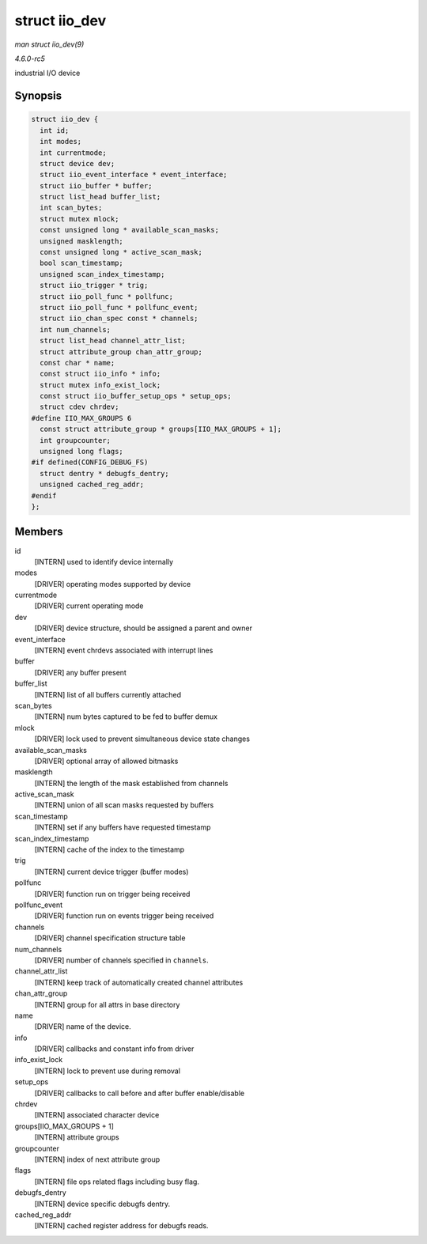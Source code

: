 .. -*- coding: utf-8; mode: rst -*-

.. _API-struct-iio-dev:

==============
struct iio_dev
==============

*man struct iio_dev(9)*

*4.6.0-rc5*

industrial I/O device


Synopsis
========

.. code-block:: c

    struct iio_dev {
      int id;
      int modes;
      int currentmode;
      struct device dev;
      struct iio_event_interface * event_interface;
      struct iio_buffer * buffer;
      struct list_head buffer_list;
      int scan_bytes;
      struct mutex mlock;
      const unsigned long * available_scan_masks;
      unsigned masklength;
      const unsigned long * active_scan_mask;
      bool scan_timestamp;
      unsigned scan_index_timestamp;
      struct iio_trigger * trig;
      struct iio_poll_func * pollfunc;
      struct iio_poll_func * pollfunc_event;
      struct iio_chan_spec const * channels;
      int num_channels;
      struct list_head channel_attr_list;
      struct attribute_group chan_attr_group;
      const char * name;
      const struct iio_info * info;
      struct mutex info_exist_lock;
      const struct iio_buffer_setup_ops * setup_ops;
      struct cdev chrdev;
    #define IIO_MAX_GROUPS 6
      const struct attribute_group * groups[IIO_MAX_GROUPS + 1];
      int groupcounter;
      unsigned long flags;
    #if defined(CONFIG_DEBUG_FS)
      struct dentry * debugfs_dentry;
      unsigned cached_reg_addr;
    #endif
    };


Members
=======

id
    [INTERN] used to identify device internally

modes
    [DRIVER] operating modes supported by device

currentmode
    [DRIVER] current operating mode

dev
    [DRIVER] device structure, should be assigned a parent and owner

event_interface
    [INTERN] event chrdevs associated with interrupt lines

buffer
    [DRIVER] any buffer present

buffer_list
    [INTERN] list of all buffers currently attached

scan_bytes
    [INTERN] num bytes captured to be fed to buffer demux

mlock
    [DRIVER] lock used to prevent simultaneous device state changes

available_scan_masks
    [DRIVER] optional array of allowed bitmasks

masklength
    [INTERN] the length of the mask established from channels

active_scan_mask
    [INTERN] union of all scan masks requested by buffers

scan_timestamp
    [INTERN] set if any buffers have requested timestamp

scan_index_timestamp
    [INTERN] cache of the index to the timestamp

trig
    [INTERN] current device trigger (buffer modes)

pollfunc
    [DRIVER] function run on trigger being received

pollfunc_event
    [DRIVER] function run on events trigger being received

channels
    [DRIVER] channel specification structure table

num_channels
    [DRIVER] number of channels specified in ``channels``.

channel_attr_list
    [INTERN] keep track of automatically created channel attributes

chan_attr_group
    [INTERN] group for all attrs in base directory

name
    [DRIVER] name of the device.

info
    [DRIVER] callbacks and constant info from driver

info_exist_lock
    [INTERN] lock to prevent use during removal

setup_ops
    [DRIVER] callbacks to call before and after buffer enable/disable

chrdev
    [INTERN] associated character device

groups[IIO_MAX_GROUPS + 1]
    [INTERN] attribute groups

groupcounter
    [INTERN] index of next attribute group

flags
    [INTERN] file ops related flags including busy flag.

debugfs_dentry
    [INTERN] device specific debugfs dentry.

cached_reg_addr
    [INTERN] cached register address for debugfs reads.


.. ------------------------------------------------------------------------------
.. This file was automatically converted from DocBook-XML with the dbxml
.. library (https://github.com/return42/sphkerneldoc). The origin XML comes
.. from the linux kernel, refer to:
..
.. * https://github.com/torvalds/linux/tree/master/Documentation/DocBook
.. ------------------------------------------------------------------------------
